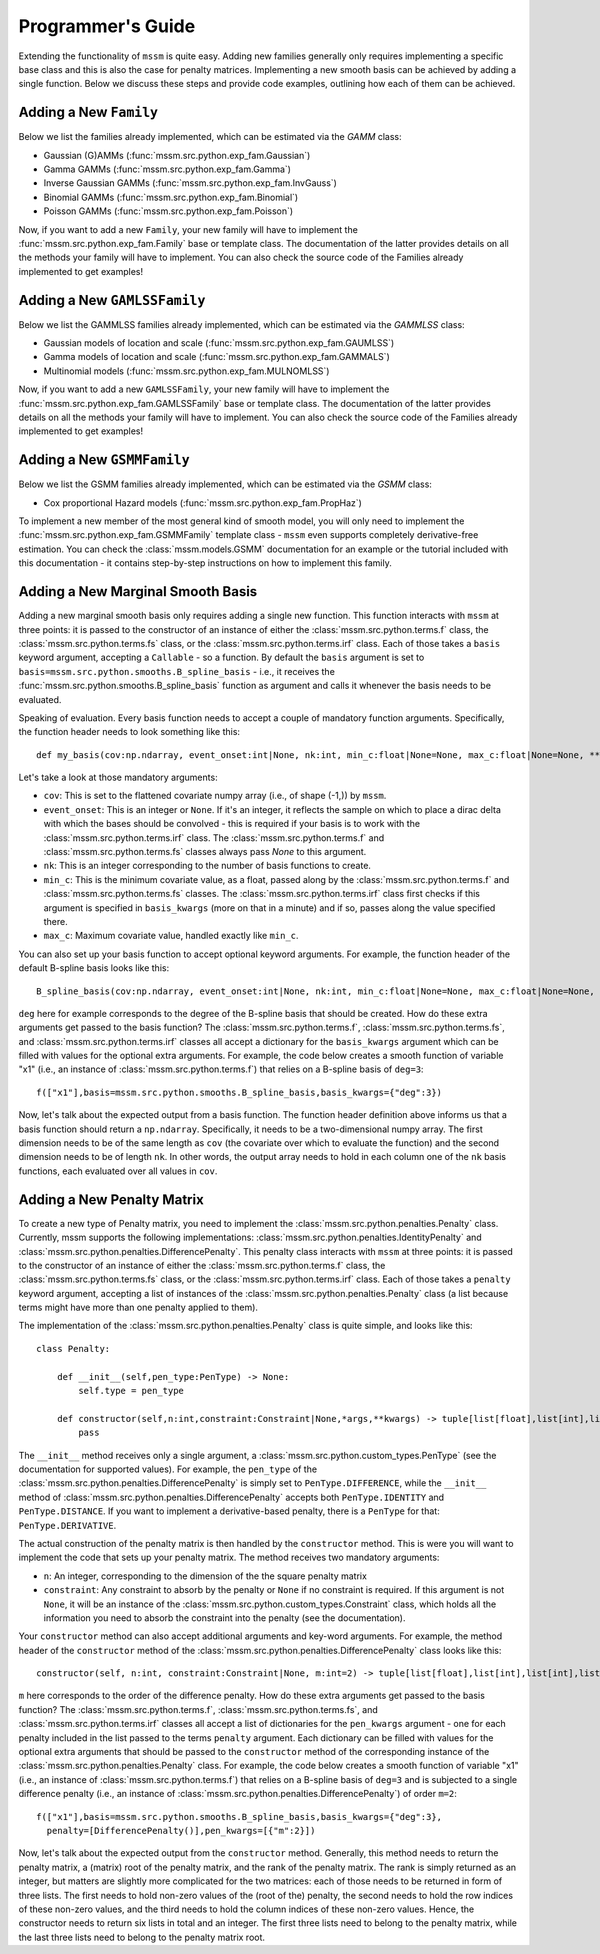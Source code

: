 Programmer's Guide
==================

Extending the functionality of ``mssm`` is quite easy. Adding new families generally only requires implementing a specific base class and this is also the case for
penalty matrices. Implementing a new smooth basis can be achieved by adding a single function. Below we discuss these steps and provide code examples, outlining how
each of them can be achieved.

Adding a New ``Family``
----------------

Below we list the families already implemented, which can be estimated via the `GAMM` class:

- Gaussian (G)AMMs (:func:`mssm.src.python.exp_fam.Gaussian`)
- Gamma GAMMs (:func:`mssm.src.python.exp_fam.Gamma`)
- Inverse Gaussian GAMMs (:func:`mssm.src.python.exp_fam.InvGauss`)
- Binomial GAMMs (:func:`mssm.src.python.exp_fam.Binomial`)
- Poisson GAMMs (:func:`mssm.src.python.exp_fam.Poisson`)

Now, if you want to add a new ``Family``, your new family will have to implement the :func:`mssm.src.python.exp_fam.Family` base or template class. The documentation of the latter
provides details on all the methods your family will have to implement. You can also check the source code of the Families already implemented to get examples!

Adding a New ``GAMLSSFamily``
----------------

Below we list the GAMMLSS families already implemented, which can be estimated via the `GAMMLSS` class:

- Gaussian models of location and scale (:func:`mssm.src.python.exp_fam.GAUMLSS`)
- Gamma models of location and scale (:func:`mssm.src.python.exp_fam.GAMMALS`)
- Multinomial models (:func:`mssm.src.python.exp_fam.MULNOMLSS`)

Now, if you want to add a new ``GAMLSSFamily``, your new family will have to implement the :func:`mssm.src.python.exp_fam.GAMLSSFamily` base or template class. The documentation of the latter
provides details on all the methods your family will have to implement. You can also check the source code of the Families already implemented to get examples!

Adding a New ``GSMMFamily``
----------------

Below we list the GSMM families already implemented, which can be estimated via the `GSMM` class:

- Cox proportional Hazard models (:func:`mssm.src.python.exp_fam.PropHaz`)

To implement a new  member of the most general kind of smooth model, you will only need to implement the :func:`mssm.src.python.exp_fam.GSMMFamily` template class - ``mssm`` even supports completely derivative-free estimation.
You can check the :class:`mssm.models.GSMM` documentation for an example or the tutorial included with this documentation - it contains step-by-step instructions on how to implement this family.

Adding a New Marginal Smooth Basis
----------------

Adding a new marginal smooth basis only requires adding a single new function. This function interacts with ``mssm`` at three points: it is passed to the constructor of an instance of either the :class:`mssm.src.python.terms.f` class, the
:class:`mssm.src.python.terms.fs` class, or the :class:`mssm.src.python.terms.irf` class. Each of those takes a ``basis`` keyword argument, accepting a ``Callable`` - so a function. By default the ``basis`` argument
is set to ``basis=mssm.src.python.smooths.B_spline_basis`` - i.e., it receives the :func:`mssm.src.python.smooths.B_spline_basis` function as argument and calls it whenever the basis needs to be evaluated.

Speaking of evaluation. Every basis function needs to accept a couple of mandatory function arguments. Specifically, the function header needs to look something like this::

    def my_basis(cov:np.ndarray, event_onset:int|None, nk:int, min_c:float|None=None, max_c:float|None=None, **kwargs) -> np.ndarray:

Let's take a look at those mandatory arguments:

- ``cov``: This is set to the flattened covariate numpy array (i.e., of shape (-1,)) by ``mssm``.
- ``event_onset``: This is an integer or ``None``. If it's an integer, it reflects the sample on which to place a dirac delta with which the bases should be convolved - this is required if your basis is to work with the :class:`mssm.src.python.terms.irf` class. The :class:`mssm.src.python.terms.f` and :class:`mssm.src.python.terms.fs` classes always pass `None` to this argument.
- ``nk``: This is an integer corresponding to the number of basis functions to create.
- ``min_c``: This is the minimum covariate value, as a float, passed along by the :class:`mssm.src.python.terms.f` and :class:`mssm.src.python.terms.fs` classes. The :class:`mssm.src.python.terms.irf` class first checks if this argument is specified in ``basis_kwargs`` (more on that in a minute) and if so, passes along the value specified there.
- ``max_c``: Maximum covariate value, handled exactly like ``min_c``.

You can also set up your basis function to accept optional keyword arguments. For example, the function header of the default B-spline basis looks like this::

    B_spline_basis(cov:np.ndarray, event_onset:int|None, nk:int, min_c:float|None=None, max_c:float|None=None, drop_outer_k:bool=False, convolve:bool=False, deg:int=3) -> np.ndarray:

``deg`` here for example corresponds to the degree of the B-spline basis that should be created. How do these extra arguments get passed to the basis function?
The :class:`mssm.src.python.terms.f`, :class:`mssm.src.python.terms.fs`, and :class:`mssm.src.python.terms.irf` classes all accept a dictionary for the ``basis_kwargs`` argument which can be filled with values for the
optional extra arguments. For example, the code below creates a smooth function of variable "x1" (i.e., an instance of :class:`mssm.src.python.terms.f`) that relies on a B-spline basis of ``deg=3``::

    f(["x1"],basis=mssm.src.python.smooths.B_spline_basis,basis_kwargs={"deg":3})

Now, let's talk about the expected output from a basis function. The function header definition above informs us that a basis function should return a ``np.ndarray``. Specifically, it needs to be a two-dimensional
numpy array. The first dimension needs to be of the same length as ``cov`` (the covariate over which to evaluate the function) and the second dimension needs to be of length ``nk``. In other words, the output array
needs to hold in each column one of the ``nk`` basis functions, each evaluated over all values in ``cov``.

Adding a New Penalty Matrix
----------------

To create a new type of Penalty matrix, you need to implement the :class:`mssm.src.python.penalties.Penalty` class. Currently, mssm supports the following implementations: :class:`mssm.src.python.penalties.IdentityPenalty` and
:class:`mssm.src.python.penalties.DifferencePenalty`.  This penalty class interacts with ``mssm`` at three points: it is passed to the constructor of an instance of either the :class:`mssm.src.python.terms.f` class, the
:class:`mssm.src.python.terms.fs` class, or the :class:`mssm.src.python.terms.irf` class. Each of those takes a ``penalty`` keyword argument, accepting a list of instances of the :class:`mssm.src.python.penalties.Penalty` class (a list because
terms might have more than one penalty applied to them).

The implementation of the :class:`mssm.src.python.penalties.Penalty` class is quite simple, and looks like this::

    class Penalty:

        def __init__(self,pen_type:PenType) -> None:
            self.type = pen_type
        
        def constructor(self,n:int,constraint:Constraint|None,*args,**kwargs) -> tuple[list[float],list[int],list[int],list[float],list[int],list[int],int]:
            pass

The ``__init__`` method receives only a single argument, a :class:`mssm.src.python.custom_types.PenType` (see the documentation for supported values). For example, the ``pen_type`` of the  :class:`mssm.src.python.penalties.DifferencePenalty` is simply set
to ``PenType.DIFFERENCE``, while the ``__init__`` method of :class:`mssm.src.python.penalties.DifferencePenalty` accepts both ``PenType.IDENTITY`` and ``PenType.DISTANCE``. If you want to implement a derivative-based penalty, there is a ``PenType`` for that: ``PenType.DERIVATIVE``.

The actual construction of the penalty matrix is then handled by the ``constructor`` method. This is were you will want to implement the code that sets up your penalty matrix. The method receives two mandatory arguments:

- ``n``: An integer, corresponding to the dimension of the the square penalty matrix
- ``constraint``: Any constraint to absorb by the penalty or ``None`` if no constraint is required. If this argument is not ``None``, it will be an instance of the :class:`mssm.src.python.custom_types.Constraint` class, which holds all the information you need to absorb the constraint into the penalty (see the documentation).

Your ``constructor`` method can also accept additional arguments and key-word arguments. For example, the method header of the ``constructor`` method of the :class:`mssm.src.python.penalties.DifferencePenalty` class looks like this::

    constructor(self, n:int, constraint:Constraint|None, m:int=2) -> tuple[list[float],list[int],list[int],list[float],list[int],list[int],int]:

``m`` here corresponds to the order of the difference penalty. How do these extra arguments get passed to the basis function?
The :class:`mssm.src.python.terms.f`, :class:`mssm.src.python.terms.fs`, and :class:`mssm.src.python.terms.irf` classes all accept a list of dictionaries for the ``pen_kwargs`` argument - one for each penalty included in the list passed to the terms ``penalty`` argument.
Each dictionary can be filled with values for the optional extra arguments that should be passed to the ``constructor`` method of the corresponding instance of the :class:`mssm.src.python.penalties.Penalty` class.
For example, the code below creates a smooth function of variable "x1" (i.e., an instance of :class:`mssm.src.python.terms.f`) that relies on a B-spline basis of ``deg=3`` and is subjected to a single difference penalty (i.e., an instance of :class:`mssm.src.python.penalties.DifferencePenalty`)
of order ``m=2``::

    f(["x1"],basis=mssm.src.python.smooths.B_spline_basis,basis_kwargs={"deg":3},
      penalty=[DifferencePenalty()],pen_kwargs=[{"m":2}])

Now, let's talk about the expected output from the ``constructor`` method. Generally, this method needs to return the penalty matrix, a (matrix) root of the penalty matrix, and the rank of the penalty matrix. The rank is simply returned as an integer, but matters are slightly more
complicated for the two matrices: each of those needs to be returned in form of three lists. The first needs to hold non-zero values of the (root of the) penalty, the second needs to hold the row indices of these non-zero values, and the third needs to hold the column indices of these non-zero values. Hence,
the constructor needs to return six lists in total and an integer. The first three lists need to belong to the penalty matrix, while the last three lists need to belong to the penalty matrix root.